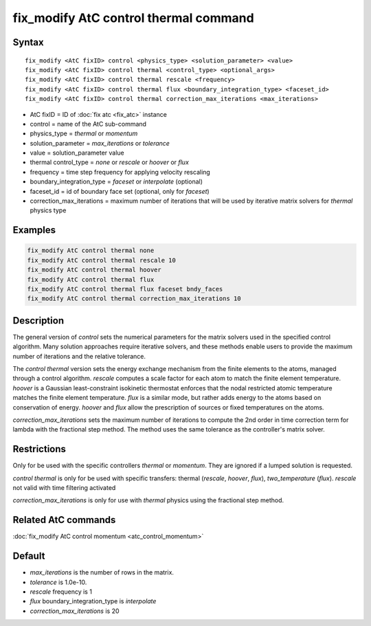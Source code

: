 .. index:: fix_modify AtC control thermal

fix_modify AtC control thermal command
======================================

Syntax
""""""

.. parsed-literal::

   fix_modify <AtC fixID> control <physics_type> <solution_parameter> <value>
   fix_modify <AtC fixID> control thermal <control_type> <optional_args>
   fix_modify <AtC fixID> control thermal rescale <frequency>
   fix_modify <AtC fixID> control thermal flux <boundary_integration_type> <faceset_id>
   fix_modify <AtC fixID> control thermal correction_max_iterations <max_iterations>

* AtC fixID = ID of :doc:`fix atc <fix_atc>` instance
* control = name of the AtC sub-command
* physics_type = *thermal* or *momentum*
* solution_parameter = *max_iterations* or *tolerance*
* value = solution_parameter value
* thermal control_type = *none* or *rescale* or *hoover* or *flux*
* frequency = time step frequency for applying velocity rescaling
* boundary_integration_type = *faceset* or *interpolate* (optional)
* faceset_id = id of boundary face set (optional, only for *faceset*)
* correction_max_iterations = maximum number of iterations that will be used by iterative matrix solvers for *thermal* physics type

Examples
""""""""

.. code-block:: LAMMPS

   fix_modify AtC control thermal none
   fix_modify AtC control thermal rescale 10
   fix_modify AtC control thermal hoover
   fix_modify AtC control thermal flux
   fix_modify AtC control thermal flux faceset bndy_faces
   fix_modify AtC control thermal correction_max_iterations 10

Description
"""""""""""

The general version of *control* sets the numerical parameters for the
matrix solvers used in the specified control algorithm.  Many solution
approaches require iterative solvers, and these methods enable users to
provide the maximum number of iterations and the relative tolerance.

The *control thermal* version sets the energy exchange mechanism from
the finite elements to the atoms, managed through a control algorithm.
*rescale* computes a scale factor for each atom to match the finite
element temperature.  *hoover* is a Gaussian least-constraint isokinetic
thermostat enforces that the nodal restricted atomic temperature matches
the finite element temperature.  *flux* is a similar mode, but rather
adds energy to the atoms based on conservation of energy. *hoover* and
*flux* allow the prescription of sources or fixed temperatures on the
atoms.

*correction_max_iterations* sets the maximum number of iterations to
compute the 2nd order in time correction term for lambda with the
fractional step method. The method uses the same tolerance as the
controller's matrix solver.

Restrictions
""""""""""""

Only for be used with the specific controllers *thermal* or *momentum*.
They are ignored if a lumped solution is requested.

*control thermal* is only for be used with specific transfers: thermal (*rescale*\ , *hoover*\ , *flux*\ ), *two_temperature* (*flux*\ ).
*rescale* not valid with time filtering activated

*correction_max_iterations* is only for use with *thermal* physics using
the fractional step method.

Related AtC commands
""""""""""""""""""""

:doc:`fix_modify AtC control momentum <atc_control_momentum>`

Default
"""""""

- *max_iterations* is the number of rows in the matrix.
- *tolerance* is 1.0e-10.
- *rescale* frequency is 1
- *flux* boundary_integration_type is *interpolate*
- *correction_max_iterations* is 20
